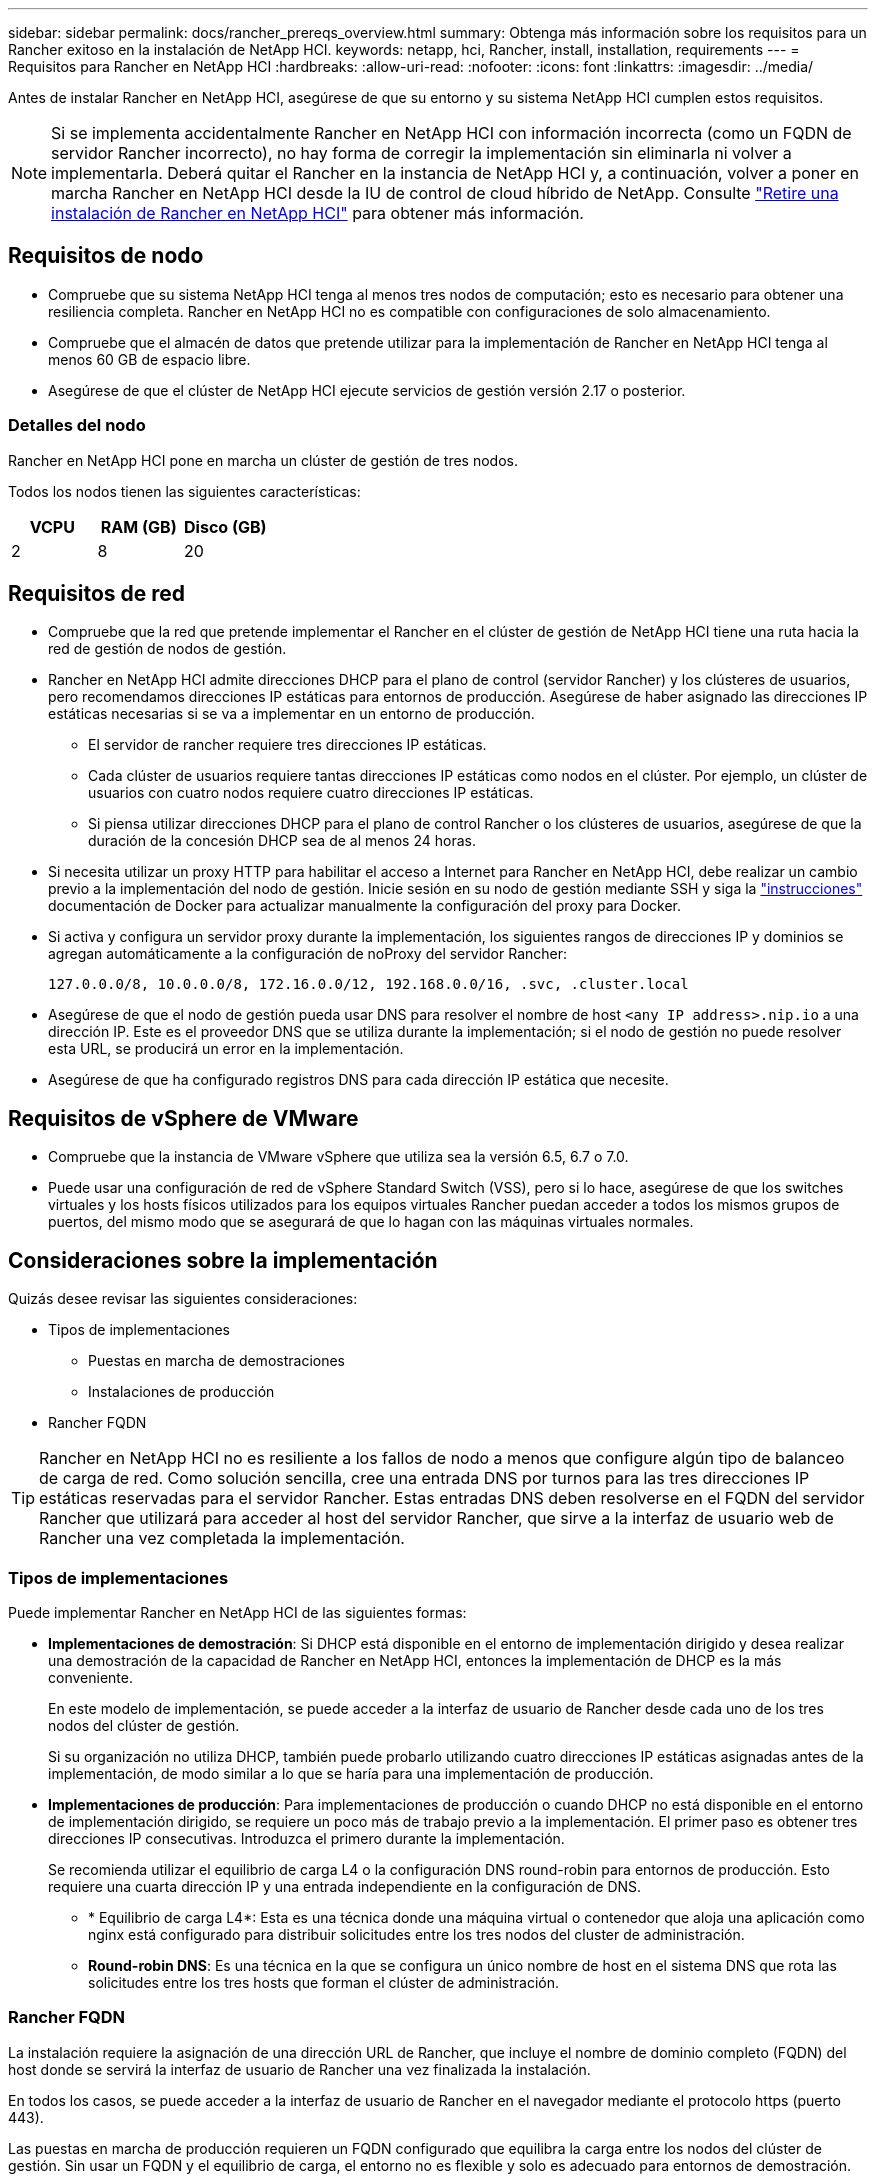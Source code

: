 ---
sidebar: sidebar 
permalink: docs/rancher_prereqs_overview.html 
summary: Obtenga más información sobre los requisitos para un Rancher exitoso en la instalación de NetApp HCI. 
keywords: netapp, hci, Rancher, install, installation, requirements 
---
= Requisitos para Rancher en NetApp HCI
:hardbreaks:
:allow-uri-read: 
:nofooter: 
:icons: font
:linkattrs: 
:imagesdir: ../media/


[role="lead"]
Antes de instalar Rancher en NetApp HCI, asegúrese de que su entorno y su sistema NetApp HCI cumplen estos requisitos.


NOTE: Si se implementa accidentalmente Rancher en NetApp HCI con información incorrecta (como un FQDN de servidor Rancher incorrecto), no hay forma de corregir la implementación sin eliminarla ni volver a implementarla. Deberá quitar el Rancher en la instancia de NetApp HCI y, a continuación, volver a poner en marcha Rancher en NetApp HCI desde la IU de control de cloud híbrido de NetApp. Consulte link:task_rancher_remove_deployment.html["Retire una instalación de Rancher en NetApp HCI"] para obtener más información.



== Requisitos de nodo

* Compruebe que su sistema NetApp HCI tenga al menos tres nodos de computación; esto es necesario para obtener una resiliencia completa. Rancher en NetApp HCI no es compatible con configuraciones de solo almacenamiento.
* Compruebe que el almacén de datos que pretende utilizar para la implementación de Rancher en NetApp HCI tenga al menos 60 GB de espacio libre.
* Asegúrese de que el clúster de NetApp HCI ejecute servicios de gestión versión 2.17 o posterior.




=== Detalles del nodo

Rancher en NetApp HCI pone en marcha un clúster de gestión de tres nodos.

Todos los nodos tienen las siguientes características:

[cols="15,15, 15"]
|===
| VCPU | RAM (GB) | Disco (GB) 


| 2 | 8 | 20 
|===


== Requisitos de red

* Compruebe que la red que pretende implementar el Rancher en el clúster de gestión de NetApp HCI tiene una ruta hacia la red de gestión de nodos de gestión.
* Rancher en NetApp HCI admite direcciones DHCP para el plano de control (servidor Rancher) y los clústeres de usuarios, pero recomendamos direcciones IP estáticas para entornos de producción. Asegúrese de haber asignado las direcciones IP estáticas necesarias si se va a implementar en un entorno de producción.
+
** El servidor de rancher requiere tres direcciones IP estáticas.
** Cada clúster de usuarios requiere tantas direcciones IP estáticas como nodos en el clúster. Por ejemplo, un clúster de usuarios con cuatro nodos requiere cuatro direcciones IP estáticas.
** Si piensa utilizar direcciones DHCP para el plano de control Rancher o los clústeres de usuarios, asegúrese de que la duración de la concesión DHCP sea de al menos 24 horas.


* Si necesita utilizar un proxy HTTP para habilitar el acceso a Internet para Rancher en NetApp HCI, debe realizar un cambio previo a la implementación del nodo de gestión. Inicie sesión en su nodo de gestión mediante SSH y siga la https://docs.docker.com/config/daemon/systemd/#httphttps-proxy["instrucciones"^] documentación de Docker para actualizar manualmente la configuración del proxy para Docker.
* Si activa y configura un servidor proxy durante la implementación, los siguientes rangos de direcciones IP y dominios se agregan automáticamente a la configuración de noProxy del servidor Rancher:
+
[listing]
----
127.0.0.0/8, 10.0.0.0/8, 172.16.0.0/12, 192.168.0.0/16, .svc, .cluster.local
----
* Asegúrese de que el nodo de gestión pueda usar DNS para resolver el nombre de host `<any IP address>.nip.io` a una dirección IP. Este es el proveedor DNS que se utiliza durante la implementación; si el nodo de gestión no puede resolver esta URL, se producirá un error en la implementación.
* Asegúrese de que ha configurado registros DNS para cada dirección IP estática que necesite.




== Requisitos de vSphere de VMware

* Compruebe que la instancia de VMware vSphere que utiliza sea la versión 6.5, 6.7 o 7.0.
* Puede usar una configuración de red de vSphere Standard Switch (VSS), pero si lo hace, asegúrese de que los switches virtuales y los hosts físicos utilizados para los equipos virtuales Rancher puedan acceder a todos los mismos grupos de puertos, del mismo modo que se asegurará de que lo hagan con las máquinas virtuales normales.




== Consideraciones sobre la implementación

Quizás desee revisar las siguientes consideraciones:

* Tipos de implementaciones
+
** Puestas en marcha de demostraciones
** Instalaciones de producción


* Rancher FQDN



TIP: Rancher en NetApp HCI no es resiliente a los fallos de nodo a menos que configure algún tipo de balanceo de carga de red. Como solución sencilla, cree una entrada DNS por turnos para las tres direcciones IP estáticas reservadas para el servidor Rancher. Estas entradas DNS deben resolverse en el FQDN del servidor Rancher que utilizará para acceder al host del servidor Rancher, que sirve a la interfaz de usuario web de Rancher una vez completada la implementación.



=== Tipos de implementaciones

Puede implementar Rancher en NetApp HCI de las siguientes formas:

* *Implementaciones de demostración*: Si DHCP está disponible en el entorno de implementación dirigido y desea realizar una demostración de la capacidad de Rancher en NetApp HCI, entonces la implementación de DHCP es la más conveniente.
+
En este modelo de implementación, se puede acceder a la interfaz de usuario de Rancher desde cada uno de los tres nodos del clúster de gestión.

+
Si su organización no utiliza DHCP, también puede probarlo utilizando cuatro direcciones IP estáticas asignadas antes de la implementación, de modo similar a lo que se haría para una implementación de producción.

* *Implementaciones de producción*: Para implementaciones de producción o cuando DHCP no está disponible en el entorno de implementación dirigido, se requiere un poco más de trabajo previo a la implementación. El primer paso es obtener tres direcciones IP consecutivas. Introduzca el primero durante la implementación.
+
Se recomienda utilizar el equilibrio de carga L4 o la configuración DNS round-robin para entornos de producción. Esto requiere una cuarta dirección IP y una entrada independiente en la configuración de DNS.

+
** * Equilibrio de carga L4*: Esta es una técnica donde una máquina virtual o contenedor que aloja una aplicación como nginx está configurado para distribuir solicitudes entre los tres nodos del cluster de administración.
** *Round-robin DNS*: Es una técnica en la que se configura un único nombre de host en el sistema DNS que rota las solicitudes entre los tres hosts que forman el clúster de administración.






=== Rancher FQDN

La instalación requiere la asignación de una dirección URL de Rancher, que incluye el nombre de dominio completo (FQDN) del host donde se servirá la interfaz de usuario de Rancher una vez finalizada la instalación.

En todos los casos, se puede acceder a la interfaz de usuario de Rancher en el navegador mediante el protocolo https (puerto 443).

Las puestas en marcha de producción requieren un FQDN configurado que equilibra la carga entre los nodos del clúster de gestión. Sin usar un FQDN y el equilibrio de carga, el entorno no es flexible y solo es adecuado para entornos de demostración.



== Puertos necesarios

Asegúrese de que la lista de puertos en la sección “Puertos para nodos de Rancher Server en RKE” de la sección *Nodos Rancher* del oficial https://rancher.com/docs/rancher/v2.x/en/installation/requirements/ports/#ports-for-rancher-server-nodes-on-rke["Documentación del rancher"^] estén abiertos en la configuración de su firewall hacia y desde los nodos que ejecutan el servidor Rancher.



== URL requeridas

Debe accederse a las siguientes direcciones URL desde los hosts en los que reside el plano de control Rancher:

|===
| URL | Descripción 


| https://charts.jetstack.io/[] | Integración con Kubernetes 


| https://releases.rancher.com/server-charts/stable[] | Descargas de software de rancher 


| https://entropy.ubuntu.com/[] | Servicio de entropía de Ubuntu para la generación aleatoria de números 


| https://raw.githubusercontent.com/vmware/cloud-init-vmware-guestinfo/v1.3.1/install.sh[] | Adiciones de VMware 


| https://download.docker.com/linux/ubuntu/gpg[] | Clave pública de Docker Ubuntu GPG 


| https://download.docker.com/linux/ubuntu[] | Enlace de descarga de Docker 


| https://hub.docker.com/[] | Docker Hub para NetApp Hybrid Cloud Control 
|===